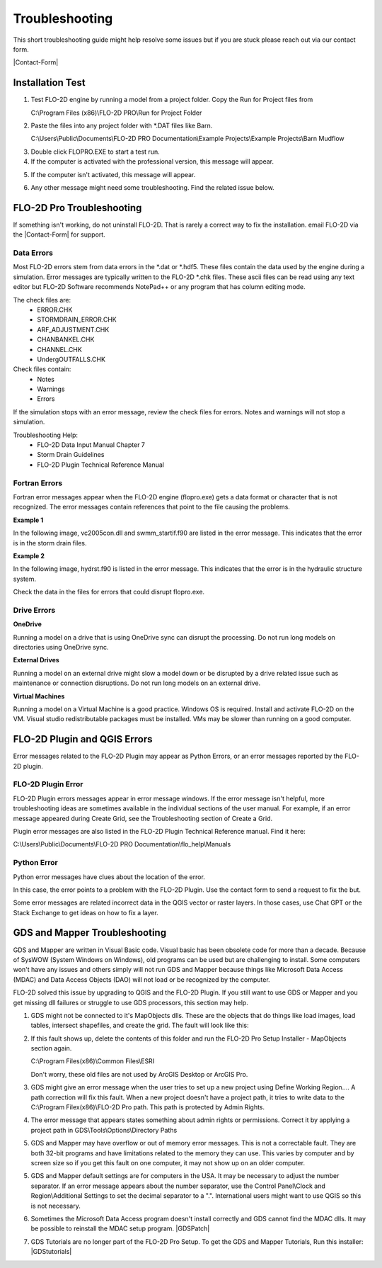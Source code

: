 Troubleshooting
================

This short troubleshooting guide might help resolve some issues but if you are stuck please reach out via our contact form.

|Contact-Form|

Installation Test
-------------------

1. Test FLO-2D engine by running a model from a project folder.  Copy the Run for Project files from

   C:\\Program Files (x86)\\FLO-2D PRO\\Run for Project Folder

.. image:: img/Instructions/installtest01.png

2. Paste the files into any project folder with \*.DAT files like Barn.

   C:\\Users\\Public\\Documents\\FLO-2D PRO Documentation\\Example Projects\\Example Projects\\Barn Mudflow

.. image:: img/Instructions/installtest02.png

3. Double click FLOPRO.EXE to start a test run.

4. If the computer is activated with the professional version, this message will appear.

.. image:: img/Instructions/installtest03.png

5. If the computer isn't activated, this message will appear.

.. image:: img/Instructions/installtest04.png

6. Any other message might need some troubleshooting.  Find the related issue below.

FLO-2D Pro Troubleshooting
-----------------------------

If something isn't working, do not uninstall FLO-2D.  That is rarely a correct way to fix the installation.
email FLO-2D via the |Contact-Form| for support.

.. |Contact-Form| raw:: html

   <a href="https://flo-2d.com/contact/" target="_blank">Contact Form</a>

Data Errors
__________________________

Most FLO-2D errors stem from data errors in the \*.dat or \*.hdf5.  These files contain the data used by the engine
during a simulation.  Error messages are typically written to the FLO-2D \*.chk files.  These ascii files can be read
using any text editor but FLO-2D Software recommends NotePad++ or any program that has column editing mode.

The check files are:
 - ERROR.CHK
 - STORMDRAIN_ERROR.CHK
 - ARF_ADJUSTMENT.CHK
 - CHANBANKEL.CHK
 - CHANNEL.CHK
 - UndergOUTFALLS.CHK


Check files contain:
 - Notes
 - Warnings
 - Errors

If the simulation stops with an error message, review the check files for errors.  Notes and warnings will not stop a
simulation.

Troubleshooting Help:
 - FLO-2D Data Input Manual Chapter 7
 - Storm Drain Guidelines
 - FLO-2D Plugin Technical Reference Manual

Fortran Errors
__________________________

Fortran error messages appear when the FLO-2D engine (flopro.exe) gets a data format or character that is not
recognized. The error messages contain references that point to the file causing the problems.


**Example 1**

In the following image, vc2005con.dll and swmm_startif.f90 are listed in the error message.
This indicates that the error is in the storm drain files.

.. image:: img/Instructions/fortran.png\

**Example 2**

In the following image, hydrst.f90 is listed in the error message.
This indicates that the error is in the hydraulic structure system.

.. image:: img/Instructions/fortran2.png

Check the data in the files for errors that could disrupt flopro.exe.

Drive Errors
_________________

**OneDrive**

Running a model on a drive that is using OneDrive sync can disrupt the processing.
Do not run long models on directories using OneDrive sync.

**External Drives**

Running a model on an external drive might slow a model down or be disrupted by a drive related issue such as
maintenance or connection disruptions.  Do not run long models on an external drive.

**Virtual Machines**

Running a model on a Virtual Machine is a good practice.  Windows OS is required.  Install and activate FLO-2D on the
VM.  Visual studio redistributable packages must be installed.  VMs may be slower than running on a good computer.


FLO-2D Plugin and QGIS Errors
--------------------------------

Error messages related to the FLO-2D Plugin may appear as Python Errors, or an error messages reported by the FLO-2D
plugin.

FLO-2D Plugin Error
_____________________

FLO-2D Plugin errors messages appear in error message windows.  If the error message isn't helpful,
more troubleshooting ideas are sometimes available in the individual sections of the user manual.  For example, if
an error message appeared during Create Grid, see the Troubleshooting section of Create a Grid.

.. image:: img/Instructions/trouble002.png

Plugin error messages are also listed in the FLO-2D Plugin Technical Reference manual.  Find it here:

C:\\Users\\Public\\Documents\\FLO-2D PRO Documentation\\flo_help\\Manuals

Python Error
______________

Python error messages have clues about the location of the error.

In this case, the error points to a problem with the FLO-2D Plugin.  Use the contact form to send a request to fix the
but.

Some error messages are related incorrect data in the QGIS vector or raster layers.  In those cases, use Chat GPT or the
Stack Exchange to get ideas on how to fix a layer.

.. image:: img/Instructions/trouble001.png

GDS and Mapper Troubleshooting
-------------------------------

GDS and Mapper are written in Visual Basic code.  Visual basic has been obsolete code for more than a decade.
Because of SysWOW (System Windows on Windows), old programs can be used but are challenging to install.
Some computers won't have any issues and others simply will not run GDS and Mapper because things like
Microsoft Data Access (MDAC) and Data Access Objects (DAO) will not load or be recognized by the computer.

FLO-2D solved this issue by upgrading to QGIS and the FLO-2D Plugin.  If you still want to
use GDS or Mapper and you get missing dll failures or struggle to use GDS processors, this section may help.

1. GDS might not be connected to it's MapObjects dlls.  These are the objects that do things like load images, load
   tables, intersect shapefiles, and create the grid.  The fault will look like this:

.. image:: img/Instructions/gdsfault01.png

2. If this fault shows up, delete the contents of this folder and run the FLO-2D Pro Setup Installer - MapObjects section again.

   C:\\Program Files(x86)\\Common Files\\ESRI

   Don't worry, these old files are not used by ArcGIS Desktop or ArcGIS Pro.

3. GDS might give an error message when the user tries to set up a new project using Define Working Region....
   A path correction will fix this fault.  When a new project doesn't have a project path, it tries to write data
   to the C:\\Program Filex(x86)\\FLO-2D Pro path.  This path is protected by Admin Rights.

.. image:: img/Instructions/gdsfault03.png

4. The error message that appears states something about admin rights or permissions.  Correct it by applying a project
   path in GDS\\Tools\\Options\\Directory Paths

.. image:: img/Instructions/gdsfault04.png

5. GDS and Mapper may have overflow or out of memory error messages.  This is not a correctable fault.
   They are both 32-bit programs and have limitations related to the memory they can use.  This varies by computer
   and by screen size so if you get this fault on one computer, it may not show up on an older computer.

.. image:: img/Instructions/gdsfault05.png


5. GDS and Mapper default settings are for computers in the USA.  It may be necessary to adjust the number separator.
   If an error message appears about the number separator, use the Control Panel\\Clock and Region\\Additional Settings
   to set the decimal separator to a ".".  International users might want to use QGIS so this is not necessary.

.. image:: img/Instructions/gdsfault06.png

6. Sometimes the Microsoft Data Access program doesn't install correctly and GDS cannot find the MDAC dlls.
   It may be possible to reinstall the MDAC setup program.
   |GDSPatch|

.. |GDSPatch| raw:: html

   <a href="https://flo-2d.sharefile.com/d-sca2c917fcb9d424091e9faa8272b29b8" target="_blank">Download GDS Patch.</a>

7. GDS Tutorials are no longer part of the FLO-2D Pro Setup.  To get the GDS and Mapper Tutorials, Run this installer:
   |GDStutorials|

.. |GDStutorials| raw:: html

   <a href="https://flo-2d.sharefile.com/d-s6907dafe3ebc4abab8aa6ad4df386a2c" target="_blank">Download GDS Tutorials.</a>



